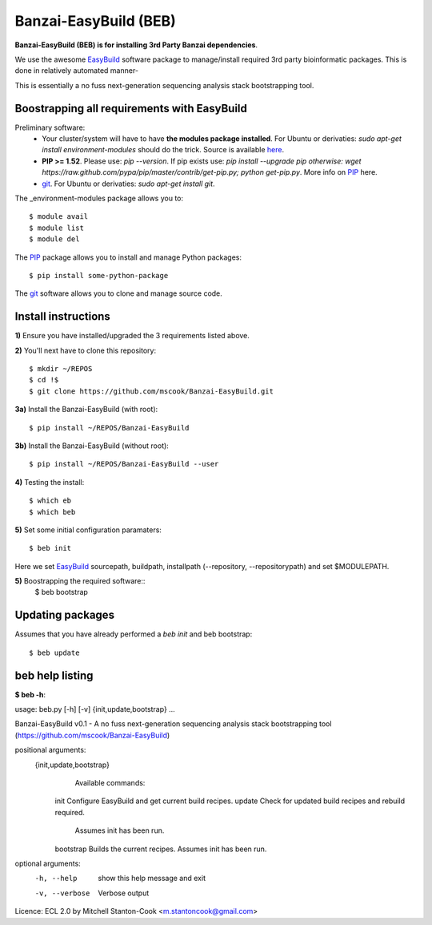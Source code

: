 Banzai-EasyBuild (BEB)
======================

**Banzai-EasyBuild (BEB) is for installing 3rd Party Banzai dependencies**.

We use the awesome EasyBuild_ software package to manage/install required 3rd
party bioinformatic packages. This is done in relatively automated manner-

.. image:: http://imgs.xkcd.com/comics/automation.png
   :align: center

.. _EasyBuild: http://hpcugent.github.io/easybuild/

This is essentially a no fuss next-generation sequencing analysis stack
bootstrapping tool.


Boostrapping all requirements with EasyBuild
--------------------------------------------

Preliminary software:
    * Your cluster/system will have to have **the modules package installed**. 
      For Ubuntu or derivaties: *sudo apt-get install environment-modules* 
      should do the trick. Source is available here_.
    * **PIP >= 1.52**. Please use: *pip --version*. If pip exists use: *pip 
      install --upgrade pip otherwise: wget
      https://raw.github.com/pypa/pip/master/contrib/get-pip.py; python
      get-pip.py*. More info on PIP_ here.
    * git_.  For Ubuntu or derivaties: *sudo apt-get install git*.

.. _here: http://modules.sourceforge.net
.. _PIP: http://www.pip-installer.org/en/latest/installing.html
.. _git: http://git-scm.com
.. _environment-modules: http://modules.sourceforge.net

The _environment-modules package allows you to:: 

    $ module avail
    $ module list
    $ module del

The PIP_ package allows you to install and manage Python packages::

    $ pip install some-python-package

The git_ software allows you to clone and manage source code. 


Install instructions
--------------------

**1)** Ensure you have installed/upgraded the 3 requirements listed above.


**2)** You'll next have to clone this repository::

    $ mkdir ~/REPOS
    $ cd !$
    $ git clone https://github.com/mscook/Banzai-EasyBuild.git


**3a)** Install the Banzai-EasyBuild (with root)::
    
    $ pip install ~/REPOS/Banzai-EasyBuild


**3b)** Install the Banzai-EasyBuild (without root)::
    
    $ pip install ~/REPOS/Banzai-EasyBuild --user


**4)** Testing the install::
    
    $ which eb
    $ which beb


**5)** Set some initial configuration paramaters::
    
    $ beb init

Here we set EasyBuild_ sourcepath, buildpath, installpath (--repository,
--repositorypath) and set $MODULEPATH.


**5)** Boostrapping the required software::
    $ beb bootstrap 


Updating packages
-----------------

Assumes that you have already performed a *beb init* and beb bootstrap::

    $ beb update


beb help listing
----------------

**$ beb -h**::

usage: beb.py [-h] [-v] {init,update,bootstrap} ...

Banzai-EasyBuild v0.1 - A no fuss next-generation sequencing analysis stack
bootstrapping tool (https://github.com/mscook/Banzai-EasyBuild)

positional arguments:
  {init,update,bootstrap}
                        Available commands:
    init                Configure EasyBuild and get current build recipes.
    update              Check for updated build recipes and rebuild required.
                        Assumes init has been run.
    bootstrap           Builds the current recipes. Assumes init has been run.

optional arguments:
  -h, --help            show this help message and exit
  -v, --verbose         Verbose output

Licence: ECL 2.0 by Mitchell Stanton-Cook <m.stantoncook@gmail.com>
